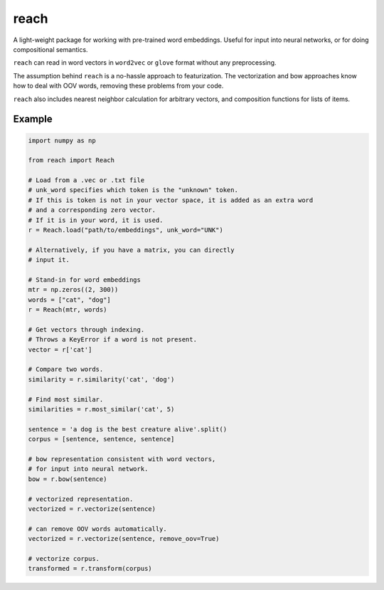 reach
=====

A light-weight package for working with pre-trained word embeddings.
Useful for input into neural networks, or for doing compositional semantics.

``reach`` can read in word vectors in ``word2vec`` or ``glove`` format without
any preprocessing.

The assumption behind ``reach`` is a no-hassle approach to featurization. The
vectorization and bow approaches know how to deal with OOV words, removing
these problems from your code.

``reach`` also includes nearest neighbor calculation for arbitrary vectors,
and composition functions for lists of items.

Example
'''''''

.. code-block:: python

  import numpy as np

  from reach import Reach

  # Load from a .vec or .txt file
  # unk_word specifies which token is the "unknown" token.
  # If this is token is not in your vector space, it is added as an extra word
  # and a corresponding zero vector.
  # If it is in your word, it is used.
  r = Reach.load("path/to/embeddings", unk_word="UNK")

  # Alternatively, if you have a matrix, you can directly
  # input it.

  # Stand-in for word embeddings
  mtr = np.zeros((2, 300))
  words = ["cat", "dog"]
  r = Reach(mtr, words)

  # Get vectors through indexing.
  # Throws a KeyError if a word is not present.
  vector = r['cat']

  # Compare two words.
  similarity = r.similarity('cat', 'dog')

  # Find most similar.
  similarities = r.most_similar('cat', 5)

  sentence = 'a dog is the best creature alive'.split()
  corpus = [sentence, sentence, sentence]

  # bow representation consistent with word vectors,
  # for input into neural network.
  bow = r.bow(sentence)

  # vectorized representation.
  vectorized = r.vectorize(sentence)

  # can remove OOV words automatically.
  vectorized = r.vectorize(sentence, remove_oov=True)

  # vectorize corpus.
  transformed = r.transform(corpus)
